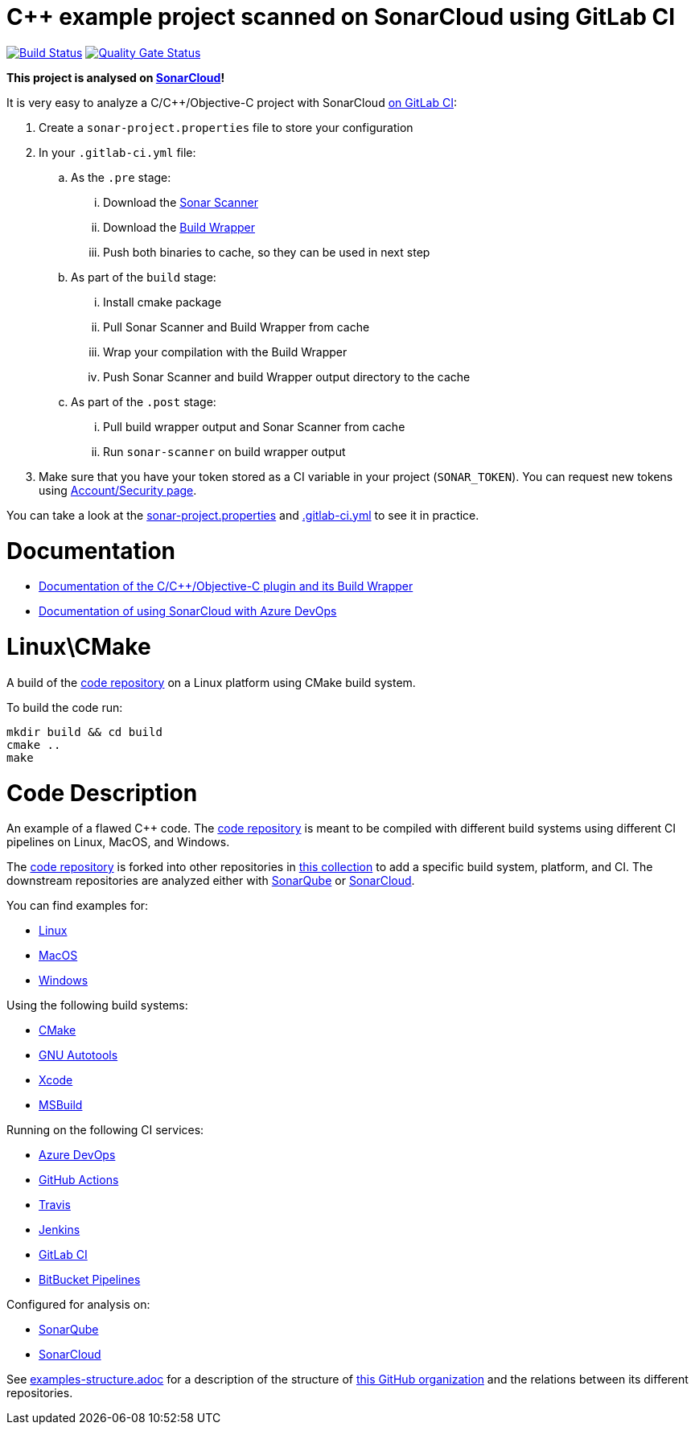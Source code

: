 = C++ example project scanned on SonarCloud using GitLab CI
// URIs:
:uri-qg-status: https://sonarcloud.io/dashboard?id=sonarsource-cfamily-examples_linux-cmake-gitlab-ci-sc
:img-qg-status: https://sonarcloud.io/api/project_badges/measure?project=sonarsource-cfamily-examples_linux-cmake-gitlab-ci-sc&metric=alert_status
:uri-build-status: https://gitlab.com/tomasz.kaminski/linux-cmake-gitlab-ci-sc/-/commits/main
:img-build-status: https://gitlab.com/tomasz.kaminski/linux-cmake-gitlab-ci-sc/badges/main/pipeline.svg

image:{img-build-status}[Build Status, link={uri-build-status}]
image:{img-qg-status}[Quality Gate Status,link={uri-qg-status}]

*This project is analysed on https://sonarcloud.io/dashboard?id=sonarsource-cfamily-examples_linux-cmake-gitlab-ci-sc[SonarCloud]!*

It is very easy to analyze a C/C++/Objective-C project with SonarCloud https://sonarcloud.io/documentation/getting-started/gitlab/[on GitLab CI]:

. Create a `sonar-project.properties` file to store your configuration
. In your `.gitlab-ci.yml` file:
.. As the `.pre` stage:
... Download the https://docs.sonarqube.org/latest/analysis/scan/sonarscanner/[Sonar Scanner]
... Download the https://docs.sonarqube.org/latest/analysis/languages/cfamily/#header-4[Build Wrapper]
... Push both binaries to cache, so they can be used in next step
.. As part of the `build` stage: 
... Install cmake package
... Pull Sonar Scanner and Build Wrapper from cache
... Wrap your compilation with the Build Wrapper
... Push Sonar Scanner and build Wrapper output directory to the cache
.. As part of the `.post` stage:
... Pull build wrapper output and Sonar Scanner from cache
... Run `sonar-scanner` on build wrapper output
. Make sure that you have your token stored as a CI variable in your project (`SONAR_TOKEN`). You can request new tokens using https://sonarcloud.io/account/security/[Account/Security page].


You can take a look at the link:sonar-project.properties[sonar-project.properties] and link:.gitlab-ci.yml[.gitlab-ci.yml] to see it in practice.

= Documentation

- https://docs.sonarqube.org/latest/analysis/languages/cfamily/[Documentation of the C/C++/Objective-C plugin and its Build Wrapper]
- https://sonarcloud.io/documentation/getting-started/azure-devops/[Documentation of using SonarCloud with Azure DevOps]

= Linux\CMake

A build of the https://github.com/sonarsource-cfamily-examples/code[code repository] on a Linux platform using CMake build system.

To build the code run:
----
mkdir build && cd build
cmake ..
make
----

= Code Description

An example of a flawed C++ code. The https://github.com/sonarsource-cfamily-examples/code[code repository] is meant to be compiled with different build systems using different CI pipelines on Linux, MacOS, and Windows.

The https://github.com/sonarsource-cfamily-examples/code[code repository] is forked into other repositories in https://github.com/sc-sq-c-family-examples[this collection] to add a specific build system, platform, and CI.
The downstream repositories are analyzed either with https://www.sonarqube.org/[SonarQube] or https://sonarcloud.io/[SonarCloud].

You can find examples for:

* https://github.com/sonarsource-cfamily-examples?q=linux[Linux]
* https://github.com/sonarsource-cfamily-examples?q=macos[MacOS]
* https://github.com/sonarsource-cfamily-examples?q=windows[Windows]

Using the following build systems:

* https://github.com/sonarsource-cfamily-examples?q=cmake[CMake]
* https://github.com/sonarsource-cfamily-examples?q=autotools[GNU Autotools]
* https://github.com/sonarsource-cfamily-examples?q=xcode[Xcode]
* https://github.com/sonarsource-cfamily-examples?q=msbuild[MSBuild]

Running on the following CI services:

* https://github.com/sonarsource-cfamily-examples?q=azure[Azure DevOps]
* https://github.com/sonarsource-cfamily-examples?q=gh-actions[GitHub Actions]
* https://github.com/sonarsource-cfamily-examples?q=travis[Travis]
* https://github.com/sonarsource-cfamily-examples?q=jenkins[Jenkins]
* https://github.com/sonarsource-cfamily-examples?q=gitlab[GitLab CI]
* https://github.com/sonarsource-cfamily-examples?q=bitbucket[BitBucket Pipelines]

Configured for analysis on:

* https://github.com/sonarsource-cfamily-examples?q=-sq[SonarQube]
* https://github.com/sonarsource-cfamily-examples?q=-sc[SonarCloud]


See link:./examples-structure.adoc[examples-structure.adoc] for a description of the structure of https://github.com/sonarsource-cfamily-examples[this GitHub organization] and the relations between its different repositories.

